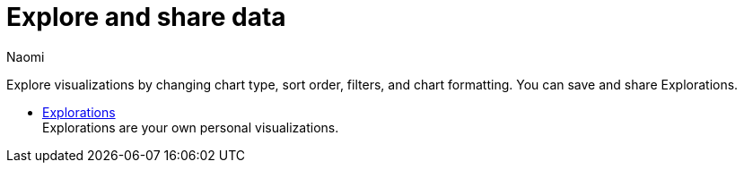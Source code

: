 = Explore and share data
:author: Naomi
:last_updated: 7/25/24
:experimental:
:page-layout: default-cloud
:linkattrs:
:description: Explore and share data.
:product: Analyst Studio

Explore visualizations by changing chart type, sort order, filters, and chart formatting. You can save and share Explorations.

** xref:studio-explorations.adoc[Explorations] +
Explorations are your own personal visualizations.
